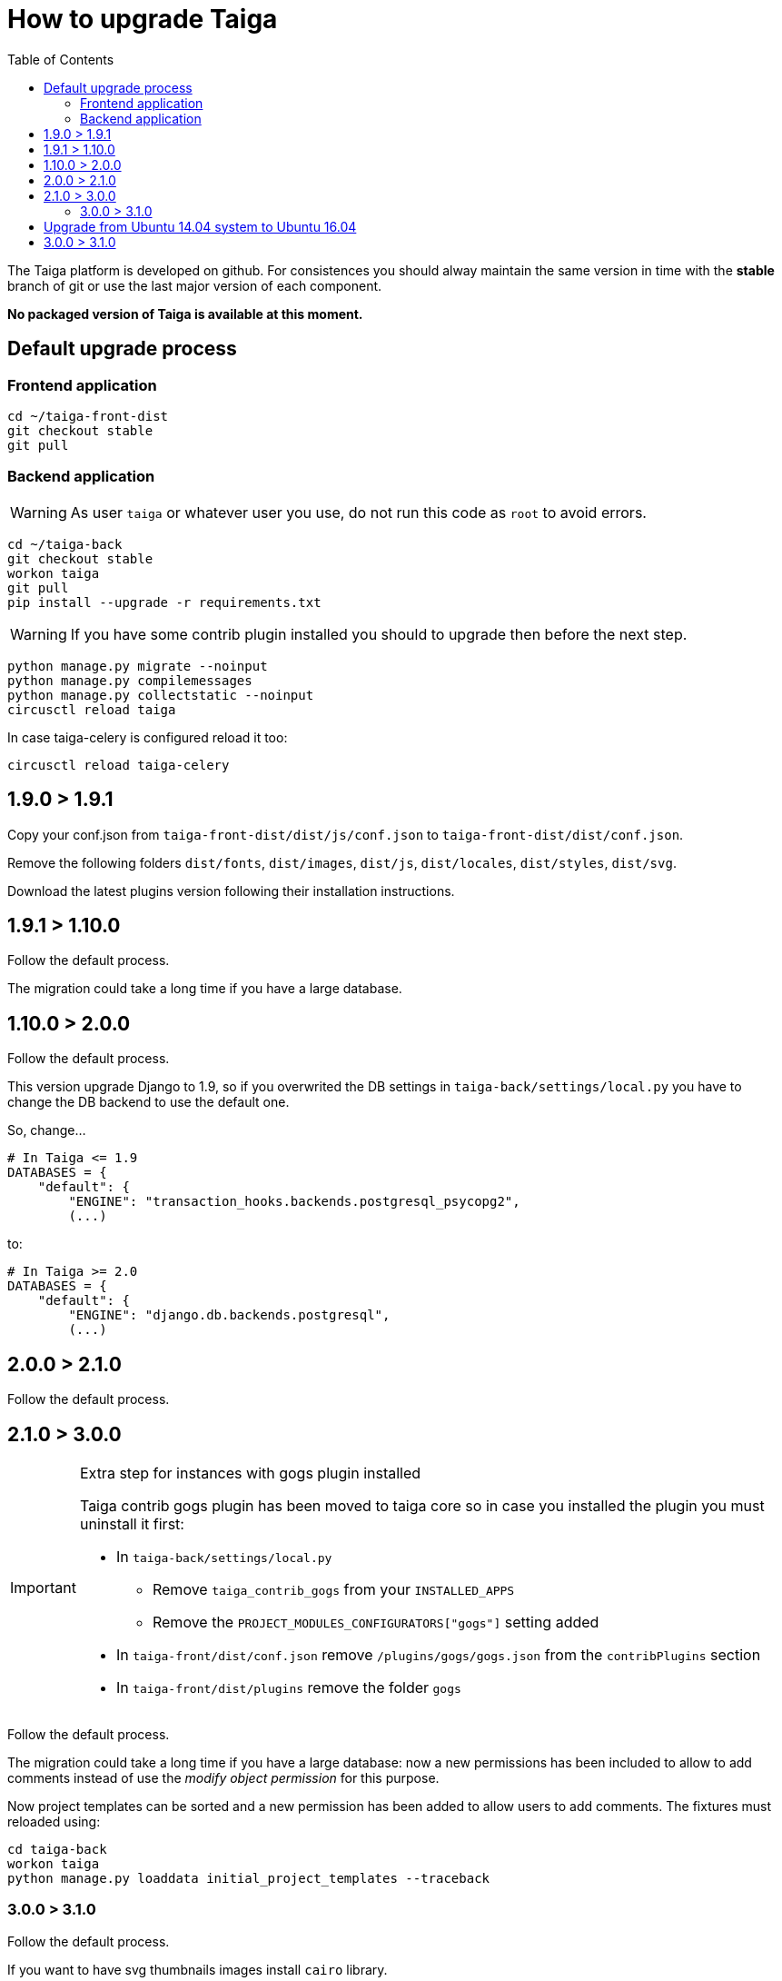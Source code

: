 How to upgrade Taiga
====================
:toc: left

The Taiga platform is developed on github. For consistences you should alway maintain the same version
in time with the *stable* branch of git or use the last major version of each component.

**No packaged version of Taiga is available at this moment.**

Default upgrade process
-----------------------

Frontend application
~~~~~~~~~~~~~~~~~~~~

[source,bash]
----
cd ~/taiga-front-dist
git checkout stable
git pull
----

Backend application
~~~~~~~~~~~~~~~~~~~

[WARNING]
====
As user `taiga` or whatever user you use, do not run this code as `root` to avoid errors.
====

[source,bash]
----
cd ~/taiga-back
git checkout stable
workon taiga
git pull
pip install --upgrade -r requirements.txt
----

[WARNING]
====
If you have some contrib plugin installed you should to upgrade then before the next step.
====

[source,bash]
----
python manage.py migrate --noinput
python manage.py compilemessages
python manage.py collectstatic --noinput
circusctl reload taiga
----

In case taiga-celery is configured reload it too:

[source,bash]
----
circusctl reload taiga-celery
----

1.9.0 > 1.9.1
-------------

Copy your conf.json from `taiga-front-dist/dist/js/conf.json` to `taiga-front-dist/dist/conf.json`.

Remove the following folders `dist/fonts`, `dist/images`, `dist/js`, `dist/locales`, `dist/styles`, `dist/svg`.

Download the latest plugins version following their installation instructions.


1.9.1 > 1.10.0
--------------

Follow the default process.

The migration could take a long time if you have a large database.


1.10.0 > 2.0.0
--------------

Follow the default process.

This version upgrade Django to 1.9, so if you overwrited the DB settings in `taiga-back/settings/local.py` you have to change the DB backend to use the default one.

So, change...

[source,python]
----
# In Taiga <= 1.9
DATABASES = {
    "default": {
        "ENGINE": "transaction_hooks.backends.postgresql_psycopg2",
        (...)
----

to:

[source,python]
----
# In Taiga >= 2.0
DATABASES = {
    "default": {
        "ENGINE": "django.db.backends.postgresql",
        (...)
----


2.0.0 > 2.1.0
--------------

Follow the default process.

2.1.0 > 3.0.0
-------------

[IMPORTANT]
.Extra step for instances with gogs plugin installed
====

Taiga contrib gogs plugin has been moved to taiga core so in case you installed the plugin you must uninstall it first:

- In `taiga-back/settings/local.py`
    * Remove `taiga_contrib_gogs` from your `INSTALLED_APPS`
    * Remove the `PROJECT_MODULES_CONFIGURATORS["gogs"]` setting added

- In `taiga-front/dist/conf.json` remove `/plugins/gogs/gogs.json` from the `contribPlugins` section
- In `taiga-front/dist/plugins` remove the folder `gogs`
====

Follow the default process.

The migration could take a long time if you have a large database: now a new permissions has been included to allow to add comments instead of use the __modify object permission__ for this purpose.

Now project templates can be sorted and a new permission has been added to allow users to add comments. The fixtures must reloaded using:

----
cd taiga-back
workon taiga
python manage.py loaddata initial_project_templates --traceback
----

3.0.0 > 3.1.0
~~~~~~~~~~~~~~

Follow the default process.

If you want to have svg thumbnails images install `cairo` library.

----
apt-get install cairo
----

Upgrade from Ubuntu 14.04 system to Ubuntu 16.04
------------------------------------------------

To upgrade from 14.04 to 16.04 you have to follow the official Ubuntu process:

[source, txt]
----
$ sudo apt-get install update-manager-core
$ sudo do-release-upgrade -p
----

Then you have to upgrade to the new postgres version maintaining the old data:
[source, txt]
----
$ sudo apt-get install -y postgresql-9.5 postgresql-contrib-9.5
$ sudo apt-get install -y postgresql-doc-9.5 postgresql-server-dev-9.5
$ sudo pg_dropcluster 9.5 main --stop
$ sudo pg_upgradecluster 9.3 main
$ sudo reboot
----

Then you have to use the circus service from ubuntu.
[source, txt]
----
$ sudo pip uninstall circus pyzmq
$ sudo apt-get install circus
$ sudo mv ~/conf/circus.ini /etc/circus/conf.d/taiga.ini
----

Rebuild your virtualenv
[source, txt]
----
$ rmvirtualenv taiga
$ mkvirtualenv taiga -p /usr/bin/python3.5
$ cd ~/taiga-back
$ pip install -r requirements.txt
----

Reboot the system
[source, txt]
----
$ sudo reboot
----


3.0.0 > 3.1.0
-------------

Follow the default process.

The migration could take a long time if you have a large database: in these release PostgreSQL > 9.4 will be the oficial recomended version because all JSON columns will be migrated to JSONB.

You should to reload the fixtures with:

----
cd taiga-back
workon taiga
python manage.py loaddata initial_project_templates --traceback
----

If you have modified your `REST_FRAMEWORK` settings, you have to care about the changes introducted in the new version:

. In `REST_FRAMEWORK["DEFAULT_THROTTLE_RATES"]` you have care about the fact
  that `anon` and `user` scopes settings been renamed and splited into
  `anon-write`, `anon-read`, `user-write` and `user-read`.
. In `REST_FRAMEWORK["DEFAULT_THROTTLE_RATES"]` we have added new scopes of
  throttling by default set to `None`, they are `login-fail`, `register-success`,
  `user-detail`.
. In `REST_FRAMEWORK["DEFAULT_THROTTLE_CLASSES"]` the new default throttle
  class is `taiga.base.throttling.CommonThrottle`.

We have migrated to celery 4, and splitted the configuration in two different
files, so, if you have configured any celery setting in your
`settings/local.py` you have to move them to the `settings/celery_local.py`
file. Besides, before update the workers and taiga-back, ensure that your tasks
queue is completely empty because the tasks format isn't compatible (If you
can't stop your service during de upgrade, you have to follow the instructions
given by celery creators here:
http://docs.celeryproject.org/en/latest/whatsnew-4.0.html#upgrading-from-celery-3-1).
